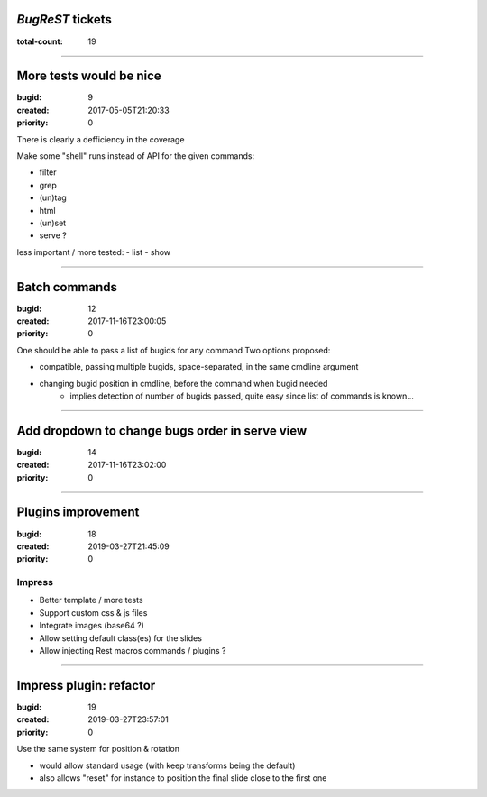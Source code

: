 *BugReST* tickets
=================

:total-count: 19

--------------------------------------------------------------------------------

More tests would be nice
========================

:bugid: 9
:created: 2017-05-05T21:20:33
:priority: 0

There is clearly a defficiency in the coverage

Make some "shell" runs instead of API for the given commands:

- filter
- grep
-  (un)tag
- html
- (un)set

- serve ?


less important / more tested:
- list
- show

--------------------------------------------------------------------------------

Batch commands
==============

:bugid: 12
:created: 2017-11-16T23:00:05
:priority: 0

One should be able to pass a list of bugids for any command
Two options proposed:

- compatible, passing multiple bugids, space-separated, in the same cmdline argument
- changing bugid position in cmdline, before the command when bugid needed
    - implies detection of number of bugids passed, quite easy since list of commands is known...

--------------------------------------------------------------------------------

Add dropdown to change bugs order in serve view
===============================================

:bugid: 14
:created: 2017-11-16T23:02:00
:priority: 0

--------------------------------------------------------------------------------

Plugins improvement
===================

:bugid: 18
:created: 2019-03-27T21:45:09
:priority: 0


Impress
-------

- Better template / more tests
- Support custom css & js files
- Integrate images (base64 ?)

- Allow setting default class(es) for the slides
- Allow injecting Rest macros commands / plugins ?

--------------------------------------------------------------------------------

Impress plugin: refactor
========================

:bugid: 19
:created: 2019-03-27T23:57:01
:priority: 0

Use the same system for position & rotation

- would allow standard usage (with keep transforms being the default)
- also allows "reset" for instance to position the final slide close to the first one
